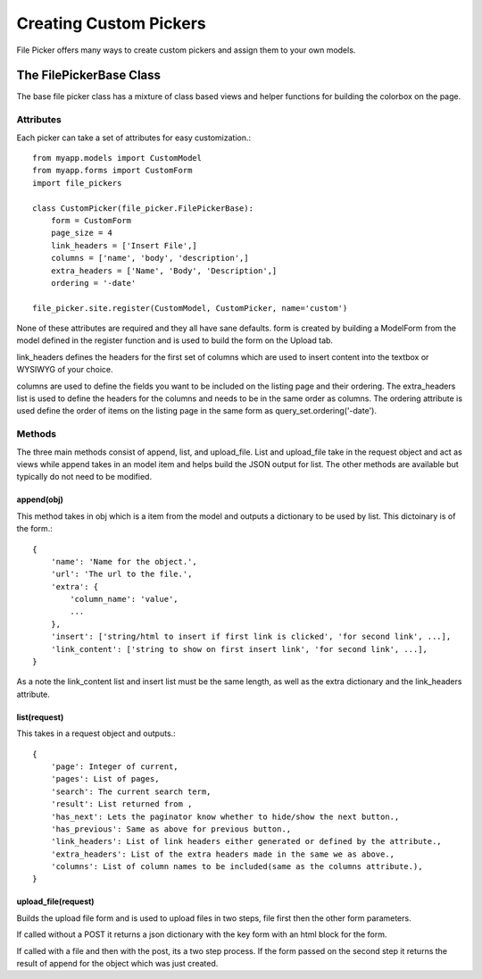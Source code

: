 Creating Custom Pickers
***********************

File Picker offers many ways to create custom pickers
and assign them to your own models.

The FilePickerBase Class
========================

The base file picker class has a mixture of class based views and helper functions
for building the colorbox on the page.


Attributes
----------

Each picker can take a set of attributes for easy customization.::

    from myapp.models import CustomModel
    from myapp.forms import CustomForm
    import file_pickers
    
    class CustomPicker(file_picker.FilePickerBase):
        form = CustomForm
        page_size = 4
        link_headers = ['Insert File',]
        columns = ['name', 'body', 'description',]
        extra_headers = ['Name', 'Body', 'Description',]
        ordering = '-date'

    file_picker.site.register(CustomModel, CustomPicker, name='custom')    
    
None of these attributes are required and they all have sane defaults.  form is
created by building a ModelForm from the model defined in the register function
and is used to build the form on the Upload tab.

link_headers defines the headers for the first set of columns which are used to
insert content into the textbox or WYSIWYG of your choice.

columns are used to define the fields you want to be included on the listing page
and their ordering.  The extra_headers list is used to define the headers for the columns
and needs to be in the same order as columns.  The ordering attribute is used define
the order of items on the listing page in the same form as query_set.ordering('-date').

Methods
-------

The three main methods consist of append, list, and upload_file.  List and upload_file
take in the request object and act as views while append takes in an model item and helps
build the JSON output for list.  The other methods are available but typically do not 
need to be modified.

append(obj)
^^^^^^^^^^^

This method takes in obj which is a item from the model and outputs a dictionary
to be used by list.  This dictoinary is of the form.::

    {
        'name': 'Name for the object.', 
        'url': 'The url to the file.',
        'extra': {
            'column_name': 'value',
            ...
        },
        'insert': ['string/html to insert if first link is clicked', 'for second link', ...],
        'link_content': ['string to show on first insert link', 'for second link', ...],
    }

As a note the link_content list and insert list must be the same length, as well as
the extra dictionary and the link_headers attribute.

list(request)
^^^^^^^^^^^^^

This takes in a request object and outputs.::

    {
        'page': Integer of current,
        'pages': List of pages,
        'search': The current search term,
        'result': List returned from ,
        'has_next': Lets the paginator know whether to hide/show the next button.,
        'has_previous': Same as above for previous button.,
        'link_headers': List of link headers either generated or defined by the attribute.,
        'extra_headers': List of the extra headers made in the same we as above.,
        'columns': List of column names to be included(same as the columns attribute.),
    }

upload_file(request)
^^^^^^^^^^^^^^^^^^^^

Builds the upload file form and is used to upload files in two steps, 
file first then the other form parameters.

If called without a POST it returns a json dictionary with the key form
with an html block for the form.

If called with a file and then with the post, its a two step process.  If the form
passed on the second step it returns the result of append for the object which 
was just created.



